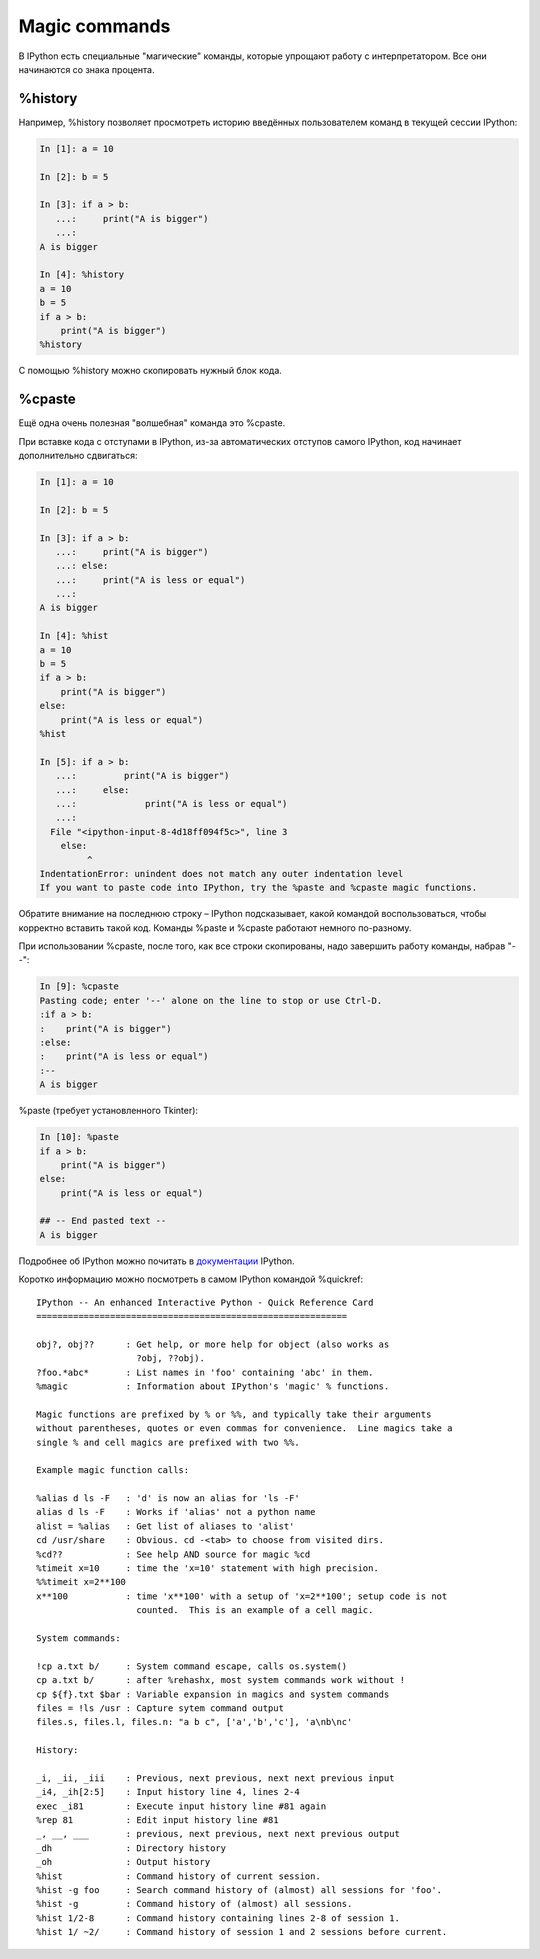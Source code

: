 Magic commands
^^^^^^^^^^^^^^

В IPython есть специальные "магические" команды, которые упрощают работу
с интерпретатором. Все они начинаются со знака процента.

%history
''''''''

Например, %history позволяет просмотреть историю введённых пользователем
команд в текущей сессии IPython:

.. code:: python

    In [1]: a = 10

    In [2]: b = 5

    In [3]: if a > b:
       ...:     print("A is bigger")
       ...:
    A is bigger

    In [4]: %history
    a = 10
    b = 5
    if a > b:
        print("A is bigger")
    %history

С помощью %history можно скопировать нужный блок кода.

%cpaste
'''''''

Ещё одна очень полезная "волшебная" команда это %cpaste.

При вставке кода с отступами в IPython, из-за автоматических отступов
самого IPython, код начинает дополнительно сдвигаться:

.. code:: python

    In [1]: a = 10

    In [2]: b = 5

    In [3]: if a > b:
       ...:     print("A is bigger")
       ...: else:
       ...:     print("A is less or equal")
       ...:
    A is bigger

    In [4]: %hist
    a = 10
    b = 5
    if a > b:
        print("A is bigger")
    else:
        print("A is less or equal")
    %hist

    In [5]: if a > b:
       ...:         print("A is bigger")
       ...:     else:
       ...:             print("A is less or equal")
       ...:
      File "<ipython-input-8-4d18ff094f5c>", line 3
        else:
             ^
    IndentationError: unindent does not match any outer indentation level
    If you want to paste code into IPython, try the %paste and %cpaste magic functions.

Обратите внимание на последнюю строку – IPython подсказывает, какой
командой воспользоваться, чтобы корректно вставить такой код. Команды
%paste и %cpaste работают немного по-разному.

При использовании %cpaste, после того, как все строки скопированы, надо
завершить работу команды, набрав "--":

.. code:: python

    In [9]: %cpaste
    Pasting code; enter '--' alone on the line to stop or use Ctrl-D.
    :if a > b:
    :    print("A is bigger")
    :else:
    :    print("A is less or equal")
    :--
    A is bigger

%paste (требует установленного Tkinter):

.. code:: python

    In [10]: %paste
    if a > b:
        print("A is bigger")
    else:
        print("A is less or equal")

    ## -- End pasted text --
    A is bigger

Подробнее об IPython можно почитать в
`документации <http://ipython.readthedocs.io/en/stable/index.html>`__
IPython.

Коротко информацию можно посмотреть в самом IPython командой %quickref:

::

    IPython -- An enhanced Interactive Python - Quick Reference Card
    ===========================================================

    obj?, obj??      : Get help, or more help for object (also works as
                       ?obj, ??obj).
    ?foo.*abc*       : List names in 'foo' containing 'abc' in them.
    %magic           : Information about IPython's 'magic' % functions.

    Magic functions are prefixed by % or %%, and typically take their arguments
    without parentheses, quotes or even commas for convenience.  Line magics take a
    single % and cell magics are prefixed with two %%.

    Example magic function calls:

    %alias d ls -F   : 'd' is now an alias for 'ls -F'
    alias d ls -F    : Works if 'alias' not a python name
    alist = %alias   : Get list of aliases to 'alist'
    cd /usr/share    : Obvious. cd -<tab> to choose from visited dirs.
    %cd??            : See help AND source for magic %cd
    %timeit x=10     : time the 'x=10' statement with high precision.
    %%timeit x=2**100
    x**100           : time 'x**100' with a setup of 'x=2**100'; setup code is not
                       counted.  This is an example of a cell magic.

    System commands:

    !cp a.txt b/     : System command escape, calls os.system()
    cp a.txt b/      : after %rehashx, most system commands work without !
    cp ${f}.txt $bar : Variable expansion in magics and system commands
    files = !ls /usr : Capture sytem command output
    files.s, files.l, files.n: "a b c", ['a','b','c'], 'a\nb\nc'

    History:

    _i, _ii, _iii    : Previous, next previous, next next previous input
    _i4, _ih[2:5]    : Input history line 4, lines 2-4
    exec _i81        : Execute input history line #81 again
    %rep 81          : Edit input history line #81
    _, __, ___       : previous, next previous, next next previous output
    _dh              : Directory history
    _oh              : Output history
    %hist            : Command history of current session.
    %hist -g foo     : Search command history of (almost) all sessions for 'foo'.
    %hist -g         : Command history of (almost) all sessions.
    %hist 1/2-8      : Command history containing lines 2-8 of session 1.
    %hist 1/ ~2/     : Command history of session 1 and 2 sessions before current.

